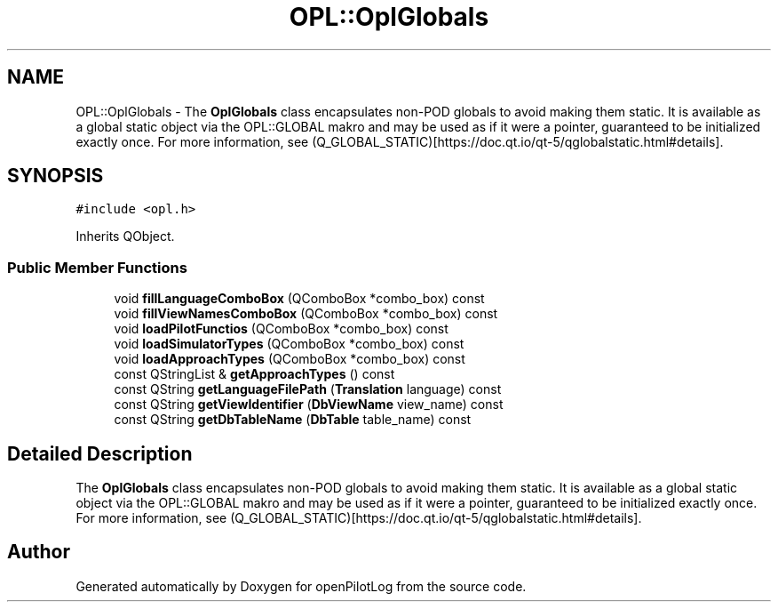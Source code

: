 .TH "OPL::OplGlobals" 3 "Mon Jul 11 2022" "openPilotLog" \" -*- nroff -*-
.ad l
.nh
.SH NAME
OPL::OplGlobals \- The \fBOplGlobals\fP class encapsulates non-POD globals to avoid making them static\&. It is available as a global static object via the OPL::GLOBAL makro and may be used as if it were a pointer, guaranteed to be initialized exactly once\&. For more information, see (Q_GLOBAL_STATIC)[https://doc.qt.io/qt-5/qglobalstatic.html#details]\&.  

.SH SYNOPSIS
.br
.PP
.PP
\fC#include <opl\&.h>\fP
.PP
Inherits QObject\&.
.SS "Public Member Functions"

.in +1c
.ti -1c
.RI "void \fBfillLanguageComboBox\fP (QComboBox *combo_box) const"
.br
.ti -1c
.RI "void \fBfillViewNamesComboBox\fP (QComboBox *combo_box) const"
.br
.ti -1c
.RI "void \fBloadPilotFunctios\fP (QComboBox *combo_box) const"
.br
.ti -1c
.RI "void \fBloadSimulatorTypes\fP (QComboBox *combo_box) const"
.br
.ti -1c
.RI "void \fBloadApproachTypes\fP (QComboBox *combo_box) const"
.br
.ti -1c
.RI "const QStringList & \fBgetApproachTypes\fP () const"
.br
.ti -1c
.RI "const QString \fBgetLanguageFilePath\fP (\fBTranslation\fP language) const"
.br
.ti -1c
.RI "const QString \fBgetViewIdentifier\fP (\fBDbViewName\fP view_name) const"
.br
.ti -1c
.RI "const QString \fBgetDbTableName\fP (\fBDbTable\fP table_name) const"
.br
.in -1c
.SH "Detailed Description"
.PP 
The \fBOplGlobals\fP class encapsulates non-POD globals to avoid making them static\&. It is available as a global static object via the OPL::GLOBAL makro and may be used as if it were a pointer, guaranteed to be initialized exactly once\&. For more information, see (Q_GLOBAL_STATIC)[https://doc.qt.io/qt-5/qglobalstatic.html#details]\&. 

.SH "Author"
.PP 
Generated automatically by Doxygen for openPilotLog from the source code\&.
